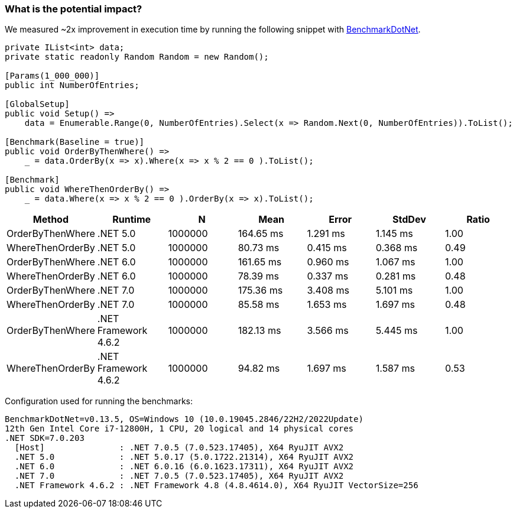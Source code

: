=== What is the potential impact?

We measured ~2x improvement in execution time by running the following snippet with https://github.com/dotnet/BenchmarkDotNet[BenchmarkDotNet].

[source,csharp]
----
private IList<int> data;
private static readonly Random Random = new Random();

[Params(1_000_000)]
public int NumberOfEntries;

[GlobalSetup]
public void Setup() =>
    data = Enumerable.Range(0, NumberOfEntries).Select(x => Random.Next(0, NumberOfEntries)).ToList();

[Benchmark(Baseline = true)]
public void OrderByThenWhere() =>
    _ = data.OrderBy(x => x).Where(x => x % 2 == 0 ).ToList();

[Benchmark]
public void WhereThenOrderBy() =>
    _ = data.Where(x => x % 2 == 0 ).OrderBy(x => x).ToList();
----

[options="header"]
|===
|Method | Runtime | N | Mean | Error | StdDev | Ratio
| OrderByThenWhere | .NET 5.0 | 1000000 | 164.65 ms | 1.291 ms | 1.145 ms | 1.00
| WhereThenOrderBy | .NET 5.0 | 1000000 | 80.73 ms | 0.415 ms | 0.368 ms | 0.49
| OrderByThenWhere | .NET 6.0 | 1000000 | 161.65 ms | 0.960 ms | 1.067 ms | 1.00
| WhereThenOrderBy | .NET 6.0 | 1000000 | 78.39 ms | 0.337 ms | 0.281 ms | 0.48
| OrderByThenWhere | .NET 7.0 | 1000000 | 175.36 ms | 3.408 ms | 5.101 ms | 1.00
| WhereThenOrderBy | .NET 7.0 | 1000000 | 85.58 ms | 1.653 ms | 1.697 ms | 0.48
| OrderByThenWhere | .NET Framework 4.6.2 | 1000000 | 182.13 ms | 3.566 ms | 5.445 ms | 1.00
| WhereThenOrderBy | .NET Framework 4.6.2 | 1000000 | 94.82 ms | 1.697 ms | 1.587 ms | 0.53
|===

Configuration used for running the benchmarks:
```
BenchmarkDotNet=v0.13.5, OS=Windows 10 (10.0.19045.2846/22H2/2022Update)
12th Gen Intel Core i7-12800H, 1 CPU, 20 logical and 14 physical cores
.NET SDK=7.0.203
  [Host]               : .NET 7.0.5 (7.0.523.17405), X64 RyuJIT AVX2
  .NET 5.0             : .NET 5.0.17 (5.0.1722.21314), X64 RyuJIT AVX2
  .NET 6.0             : .NET 6.0.16 (6.0.1623.17311), X64 RyuJIT AVX2
  .NET 7.0             : .NET 7.0.5 (7.0.523.17405), X64 RyuJIT AVX2
  .NET Framework 4.6.2 : .NET Framework 4.8 (4.8.4614.0), X64 RyuJIT VectorSize=256
```